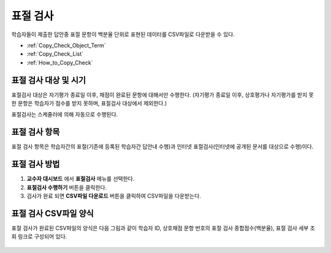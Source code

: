.. _copy_check:

########################
표절 검사
########################

학습자들이 제출한 답안중 표절 문항이 백분율 단위로 표현된 데이터를 CSV파일로 다운받을 수 있다.

* :ref:`Copy_Check_Object_Term`
* :ref:`Copy_Check_List`
* :ref:`How_to_Copy_Check`

.. _Copy_Check_Object_Term:

********************************************************
표절 검사 대상 및 시기 
********************************************************

표절검사 대상은 자기평가 종료일 이후, 채점이 완료된 문항에 대해서만 수행한다.
(자기평가 종료일 이후, 상호평가나 자기평가를 받지 못한 문항은 학습자가 점수를 받지 못하며, 표절검사 대상에서 제외한다.)

표절검사는 스케줄러에 의해 자동으로 수행된다.

.. _Copy_Check_List:

********************************************************
표절 검사 항목
********************************************************

표절 검사 항목은 학습자간의 표절(기존에 등록된 학습자간 답안내 수행)과 인터넷 표절검사(인터넷에 공개된 문서를 대상으로 수행)이다. 

.. _How_to_Copy_Check:

********************************************************
표절 검사 방법
********************************************************

#. **교수자 대시보드** 에서 **표절검사** 메뉴를 선택한다. 

#. **표절검사 수행하기** 버튼을 클릭한다. 

#. 검사가 완료 되면 **CSV파일 다운로드** 버튼을 클릭하여 CSV파일을 다운받는다. 


.. _How_to_Copy_Check:

********************************************************
표절 검사 CSV파일 양식
********************************************************

표절 검사가 완료된  CSV파일의 양식은 다음 그림과 같이 학습자 ID, 상호채점 문항 번호의 표절 검사 종합점수(백분율), 표절 검사 세부 조회 링크로 구성되어 있다. 

  .. image:: ../../../shared/building_and_running_chapters/Images/CopyCheck_3.png




